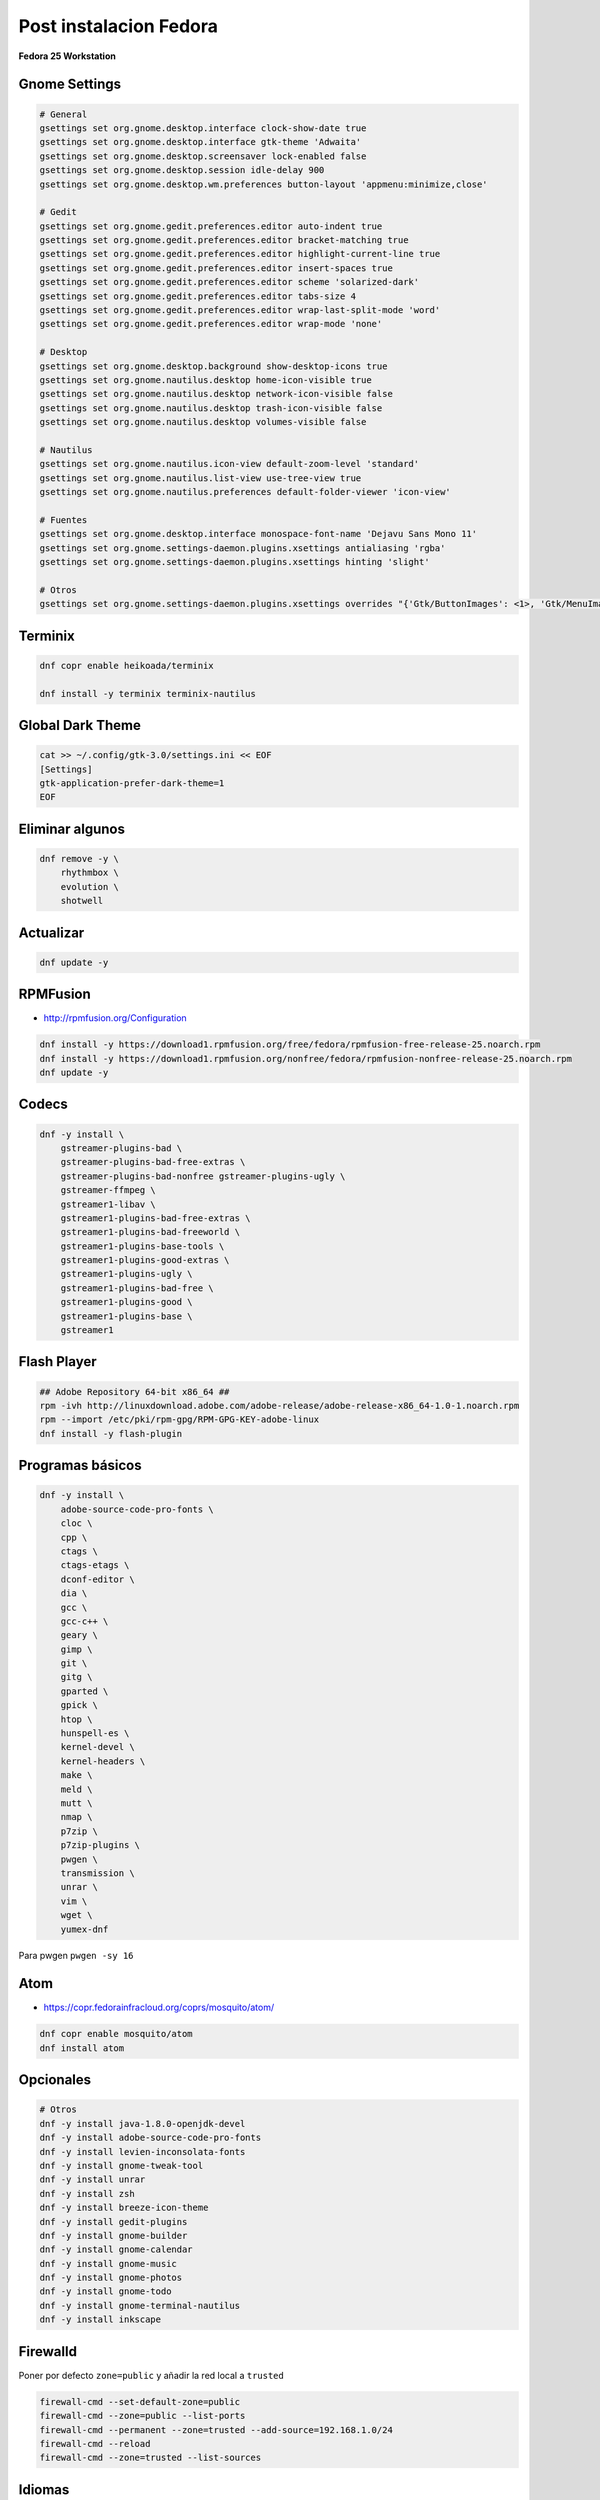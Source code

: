 .. _reference-linux-fedora-centos-post_instalacion_fedora:

#######################
Post instalacion Fedora
#######################

**Fedora 25 Workstation**

Gnome Settings
**************

.. code-block:: bash

    # General
    gsettings set org.gnome.desktop.interface clock-show-date true
    gsettings set org.gnome.desktop.interface gtk-theme 'Adwaita'
    gsettings set org.gnome.desktop.screensaver lock-enabled false
    gsettings set org.gnome.desktop.session idle-delay 900
    gsettings set org.gnome.desktop.wm.preferences button-layout 'appmenu:minimize,close'

    # Gedit
    gsettings set org.gnome.gedit.preferences.editor auto-indent true
    gsettings set org.gnome.gedit.preferences.editor bracket-matching true
    gsettings set org.gnome.gedit.preferences.editor highlight-current-line true
    gsettings set org.gnome.gedit.preferences.editor insert-spaces true
    gsettings set org.gnome.gedit.preferences.editor scheme 'solarized-dark'
    gsettings set org.gnome.gedit.preferences.editor tabs-size 4
    gsettings set org.gnome.gedit.preferences.editor wrap-last-split-mode 'word'
    gsettings set org.gnome.gedit.preferences.editor wrap-mode 'none'

    # Desktop
    gsettings set org.gnome.desktop.background show-desktop-icons true
    gsettings set org.gnome.nautilus.desktop home-icon-visible true
    gsettings set org.gnome.nautilus.desktop network-icon-visible false
    gsettings set org.gnome.nautilus.desktop trash-icon-visible false
    gsettings set org.gnome.nautilus.desktop volumes-visible false

    # Nautilus
    gsettings set org.gnome.nautilus.icon-view default-zoom-level 'standard'
    gsettings set org.gnome.nautilus.list-view use-tree-view true
    gsettings set org.gnome.nautilus.preferences default-folder-viewer 'icon-view'

    # Fuentes
    gsettings set org.gnome.desktop.interface monospace-font-name 'Dejavu Sans Mono 11'
    gsettings set org.gnome.settings-daemon.plugins.xsettings antialiasing 'rgba'
    gsettings set org.gnome.settings-daemon.plugins.xsettings hinting 'slight'

    # Otros
    gsettings set org.gnome.settings-daemon.plugins.xsettings overrides "{'Gtk/ButtonImages': <1>, 'Gtk/MenuImages': <1>}"

Terminix
********

.. code-block:: bash

    dnf copr enable heikoada/terminix

    dnf install -y terminix terminix-nautilus

Global Dark Theme
*****************

.. code-block:: bash

    cat >> ~/.config/gtk-3.0/settings.ini << EOF
    [Settings]
    gtk-application-prefer-dark-theme=1
    EOF

Eliminar algunos
****************

.. code-block:: bash

    dnf remove -y \
        rhythmbox \
        evolution \
        shotwell

Actualizar
**********

.. code-block:: bash

    dnf update -y

RPMFusion
*********

* http://rpmfusion.org/Configuration

.. code-block:: bash

    dnf install -y https://download1.rpmfusion.org/free/fedora/rpmfusion-free-release-25.noarch.rpm
    dnf install -y https://download1.rpmfusion.org/nonfree/fedora/rpmfusion-nonfree-release-25.noarch.rpm
    dnf update -y

Codecs
******

.. code-block:: bash

    dnf -y install \
        gstreamer-plugins-bad \
        gstreamer-plugins-bad-free-extras \
        gstreamer-plugins-bad-nonfree gstreamer-plugins-ugly \
        gstreamer-ffmpeg \
        gstreamer1-libav \
        gstreamer1-plugins-bad-free-extras \
        gstreamer1-plugins-bad-freeworld \
        gstreamer1-plugins-base-tools \
        gstreamer1-plugins-good-extras \
        gstreamer1-plugins-ugly \
        gstreamer1-plugins-bad-free \
        gstreamer1-plugins-good \
        gstreamer1-plugins-base \
        gstreamer1

Flash Player
************

.. code-block:: bash

    ## Adobe Repository 64-bit x86_64 ##
    rpm -ivh http://linuxdownload.adobe.com/adobe-release/adobe-release-x86_64-1.0-1.noarch.rpm
    rpm --import /etc/pki/rpm-gpg/RPM-GPG-KEY-adobe-linux
    dnf install -y flash-plugin

Programas básicos
*****************

.. code-block:: bash

    dnf -y install \
        adobe-source-code-pro-fonts \
        cloc \
        cpp \
        ctags \
        ctags-etags \
        dconf-editor \
        dia \
        gcc \
        gcc-c++ \
        geary \
        gimp \
        git \
        gitg \
        gparted \
        gpick \
        htop \
        hunspell-es \
        kernel-devel \
        kernel-headers \
        make \
        meld \
        mutt \
        nmap \
        p7zip \
        p7zip-plugins \
        pwgen \
        transmission \
        unrar \
        vim \
        wget \
        yumex-dnf

Para pwgen ``pwgen -sy 16``

Atom
****

* https://copr.fedorainfracloud.org/coprs/mosquito/atom/

.. code-block:: bash

    dnf copr enable mosquito/atom
    dnf install atom

Opcionales
**********

.. code-block:: bash

    # Otros
    dnf -y install java-1.8.0-openjdk-devel
    dnf -y install adobe-source-code-pro-fonts
    dnf -y install levien-inconsolata-fonts
    dnf -y install gnome-tweak-tool
    dnf -y install unrar
    dnf -y install zsh
    dnf -y install breeze-icon-theme
    dnf -y install gedit-plugins
    dnf -y install gnome-builder
    dnf -y install gnome-calendar
    dnf -y install gnome-music
    dnf -y install gnome-photos
    dnf -y install gnome-todo
    dnf -y install gnome-terminal-nautilus
    dnf -y install inkscape

Firewalld
*********

Poner por defecto ``zone=public`` y añadir la red local a ``trusted``

.. code-block:: bash

    firewall-cmd --set-default-zone=public
    firewall-cmd --zone=public --list-ports
    firewall-cmd --permanent --zone=trusted --add-source=192.168.1.0/24
    firewall-cmd --reload
    firewall-cmd --zone=trusted --list-sources

Idiomas
*******

.. code-block:: bash

    vim /etc/locale.conf

    LANG=en_US.UTF-8
    LC_NUMERIC=es_ES.UTF-8
    LC_TIME=es_ES.UTF-8
    LC_MONETARY=es_ES.UTF-8
    LC_PAPER=es_ES.UTF-8
    LC_MEASUREMENT=es_ES.UTF-8
    LC_CTYPE=es_ES.UTF-8
    LC_COLLATE=en_US.UTF-8
    LC_MESSAGES=en_US.UTF-8
    LC_NAME=es_ES.UTF-8
    LC_ADDRESS=es_ES.UTF-8
    LC_TELEPHONE=es_ES.UTF-8
    LC_IDENTIFICATION=es_ES.UTF-8

Post post instalación
*********************

* :ref:`reference-linux-python-instalacion_python_fedora`
* :ref:`reference-linux-postgresql-instalacion_postgresql`
* :ref:`reference-linux-postgresql-instalacion_postgis`
* :ref:`reference-programacion-python-apuntes_pip`
* :ref:`reference-linux-fedora-centos-postfix`
* :ref:`reference-linux-instalacion_nodejs`
* :ref:`reference-linux-python-pip_upgrade_all_packages`
* :ref:`reference-linux-contar_lineas_proyecto`
* :ref:`reference-linux-chromium-espanol`
